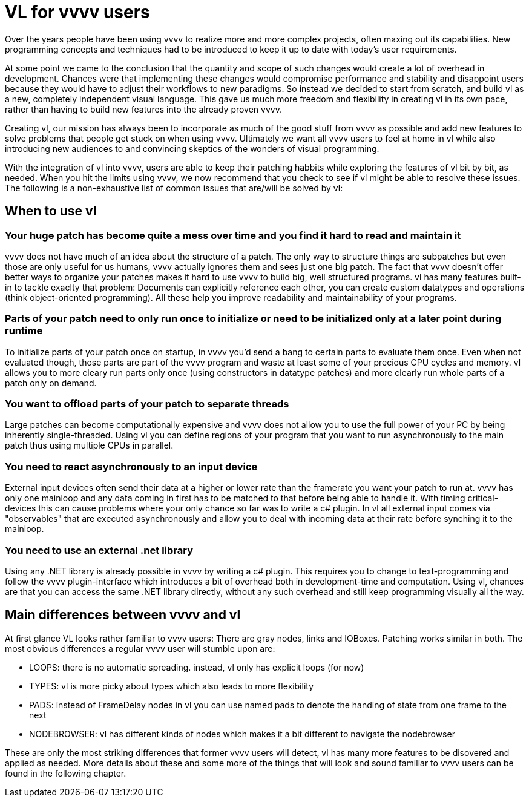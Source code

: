 = VL for vvvv users

Over the years people have been using vvvv to realize more and more complex projects, often maxing out its capabilities. New programming concepts and techniques had to be introduced to keep it up to date with today's user requirements. 

At some point we came to the conclusion that the quantity and scope of such changes would create a lot of overhead in development. Chances were that implementing these changes would compromise performance and stability and disappoint users because they would have to adjust their workflows to new paradigms. So instead we decided to start from scratch, and build vl as a new, completely independent visual language. This gave us much more freedom and flexibility in creating vl in its own pace, rather than having to build new features into the already proven vvvv. 

Creating vl, our mission has always been to incorporate as much of the good stuff from vvvv as possible and add new features to solve problems that people get stuck on when using vvvv. Ultimately we want all vvvv users to feel at home in vl while also introducing new audiences to and convincing skeptics of the wonders of visual programming.

With the integration of vl into vvvv, users are able to keep their patching habbits while exploring the features of vl bit by bit, as needed. When you hit the limits using vvvv, we now recommend that you check to see if vl might be able to resolve these issues. The following is a non-exhaustive list of common issues that are/will be solved by vl:

== When to use vl
=== Your huge patch has become quite a mess over time and you find it hard to read and maintain it

vvvv does not have much of an idea about the structure of a patch. The only way to structure things are subpatches but even those are only useful for us humans, vvvv actually ignores them and sees just one big patch. The fact that vvvv doesn't offer better ways to organize your patches makes it hard to use vvvv to build big, well structured programs. vl has many features built-in to tackle exaclty that problem: Documents can explicitly reference each other, you can create custom datatypes and operations (think object-oriented programming). All these help you improve readability and maintainability of your programs.

=== Parts of your patch need to only run once to initialize or need to be initialized only at a later point during runtime

To initialize parts of your patch once on startup, in vvvv you'd send a bang to certain parts to evaluate them once. Even when not evaluated though, those parts are part of the vvvv program and waste at least some of your precious CPU cycles and memory. vl allows you to more cleary run parts only once (using constructors in datatype patches) and more clearly run whole parts of a patch only on demand.

=== You want to offload parts of your patch to separate threads

Large patches can become computationally expensive and vvvv does not allow you to use the full power of your PC by being inherently single-threaded. Using vl you can define regions of your program that you want to run asynchronously to the main patch thus using multiple CPUs in parallel.

=== You need to react asynchronously to an input device

External input devices often send their data at a higher or lower rate than the framerate you want your patch to run at. vvvv has only one mainloop and any data coming in first has to be matched to that before being able to handle it. With timing critical-devices this can cause problems where your only chance so far was to write a c# plugin. In vl all external input comes via "observables" that are executed asynchronously and allow you to deal with incoming data at their rate before synching it to the mainloop.

=== You need to use an external .net library

Using any .NET library is already possible in vvvv by writing a c# plugin. This requires you to change to text-programming and follow the vvvv plugin-interface which introduces a bit of overhead both in development-time and computation. Using vl, chances are that you can access the same .NET library directly, without any such overhead and still keep programming visually all the way. 

== Main differences between vvvv and vl
At first glance VL looks rather familiar to vvvv users: There are gray nodes, links and IOBoxes. Patching works similar in both. The most obvious differences a regular vvvv user will stumble upon are:

• LOOPS: there is no automatic spreading. instead, vl only has explicit loops (for now)
• TYPES: vl is more picky about types which also leads to more flexibility
• PADS: instead of FrameDelay nodes in vl you can use named pads to denote the handing of state from one frame to the next
• NODEBROWSER: vl has different kinds of nodes which makes it a bit different to navigate the nodebrowser

These are only the most striking differences that former vvvv users will detect, vl has many more features to be disovered and applied as needed. More details about these and some more of the things that will look and sound familiar to vvvv users can be found in the following chapter.